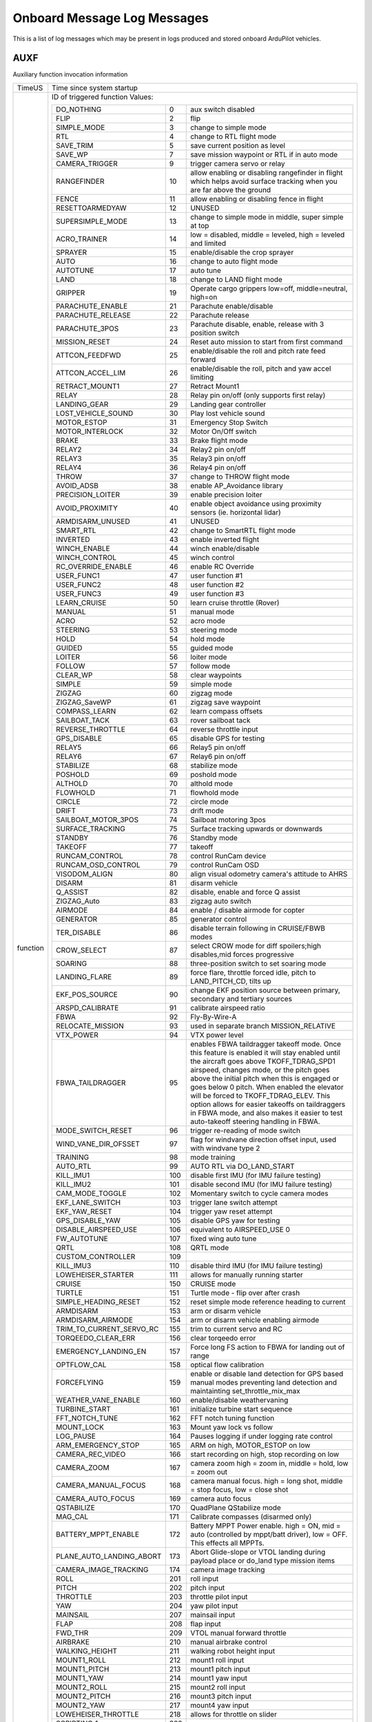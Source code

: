 .. Dynamically generated list of Logger Messages
.. This page was generated using Tools/autotest/logger_metdata/parse.py

.. DO NOT EDIT

.. _logmessages:

Onboard Message Log Messages
============================

This is a list of log messages which may be present in logs produced and stored onboard ArduPilot vehicles.

.. _AUXF:

AUXF
~~~~

Auxiliary function invocation information

+----------+--------------------------------------------------------------------------------------------------------------------------------------------------------------------------------------------------------------------------------------------------------------------------------------------------------------------------------------------------------------------------------------------------------------------------------------------------------------------------------------------------------+
| TimeUS   | Time since system startup                                                                                                                                                                                                                                                                                                                                                                                                                                                                              |
+----------+--------------------------------------------------------------------------------------------------------------------------------------------------------------------------------------------------------------------------------------------------------------------------------------------------------------------------------------------------------------------------------------------------------------------------------------------------------------------------------------------------------+
| function | ID of triggered function                                                                                                                                                                                                                                                                                                                                                                                                                                                                               |
|          | Values:                                                                                                                                                                                                                                                                                                                                                                                                                                                                                                |
|          |                                                                                                                                                                                                                                                                                                                                                                                                                                                                                                        |
|          | +--------------------------+-----+-------------------------------------------------------------------------------------------------------------------------------------------------------------------------------------------------------------------------------------------------------------------------------------------------------------------------------------------------------------------------------------------------------------------------------------------------------------------+ |
|          | | DO_NOTHING               | 0   | aux switch disabled                                                                                                                                                                                                                                                                                                                                                                                                                                               | |
|          | +--------------------------+-----+-------------------------------------------------------------------------------------------------------------------------------------------------------------------------------------------------------------------------------------------------------------------------------------------------------------------------------------------------------------------------------------------------------------------------------------------------------------------+ |
|          | | FLIP                     | 2   | flip                                                                                                                                                                                                                                                                                                                                                                                                                                                              | |
|          | +--------------------------+-----+-------------------------------------------------------------------------------------------------------------------------------------------------------------------------------------------------------------------------------------------------------------------------------------------------------------------------------------------------------------------------------------------------------------------------------------------------------------------+ |
|          | | SIMPLE_MODE              | 3   | change to simple mode                                                                                                                                                                                                                                                                                                                                                                                                                                             | |
|          | +--------------------------+-----+-------------------------------------------------------------------------------------------------------------------------------------------------------------------------------------------------------------------------------------------------------------------------------------------------------------------------------------------------------------------------------------------------------------------------------------------------------------------+ |
|          | | RTL                      | 4   | change to RTL flight mode                                                                                                                                                                                                                                                                                                                                                                                                                                         | |
|          | +--------------------------+-----+-------------------------------------------------------------------------------------------------------------------------------------------------------------------------------------------------------------------------------------------------------------------------------------------------------------------------------------------------------------------------------------------------------------------------------------------------------------------+ |
|          | | SAVE_TRIM                | 5   | save current position as level                                                                                                                                                                                                                                                                                                                                                                                                                                    | |
|          | +--------------------------+-----+-------------------------------------------------------------------------------------------------------------------------------------------------------------------------------------------------------------------------------------------------------------------------------------------------------------------------------------------------------------------------------------------------------------------------------------------------------------------+ |
|          | | SAVE_WP                  | 7   | save mission waypoint or RTL if in auto mode                                                                                                                                                                                                                                                                                                                                                                                                                      | |
|          | +--------------------------+-----+-------------------------------------------------------------------------------------------------------------------------------------------------------------------------------------------------------------------------------------------------------------------------------------------------------------------------------------------------------------------------------------------------------------------------------------------------------------------+ |
|          | | CAMERA_TRIGGER           | 9   | trigger camera servo or relay                                                                                                                                                                                                                                                                                                                                                                                                                                     | |
|          | +--------------------------+-----+-------------------------------------------------------------------------------------------------------------------------------------------------------------------------------------------------------------------------------------------------------------------------------------------------------------------------------------------------------------------------------------------------------------------------------------------------------------------+ |
|          | | RANGEFINDER              | 10  | allow enabling or disabling rangefinder in flight which helps avoid surface tracking when you are far above the ground                                                                                                                                                                                                                                                                                                                                            | |
|          | +--------------------------+-----+-------------------------------------------------------------------------------------------------------------------------------------------------------------------------------------------------------------------------------------------------------------------------------------------------------------------------------------------------------------------------------------------------------------------------------------------------------------------+ |
|          | | FENCE                    | 11  | allow enabling or disabling fence in flight                                                                                                                                                                                                                                                                                                                                                                                                                       | |
|          | +--------------------------+-----+-------------------------------------------------------------------------------------------------------------------------------------------------------------------------------------------------------------------------------------------------------------------------------------------------------------------------------------------------------------------------------------------------------------------------------------------------------------------+ |
|          | | RESETTOARMEDYAW          | 12  | UNUSED                                                                                                                                                                                                                                                                                                                                                                                                                                                            | |
|          | +--------------------------+-----+-------------------------------------------------------------------------------------------------------------------------------------------------------------------------------------------------------------------------------------------------------------------------------------------------------------------------------------------------------------------------------------------------------------------------------------------------------------------+ |
|          | | SUPERSIMPLE_MODE         | 13  | change to simple mode in middle, super simple at top                                                                                                                                                                                                                                                                                                                                                                                                              | |
|          | +--------------------------+-----+-------------------------------------------------------------------------------------------------------------------------------------------------------------------------------------------------------------------------------------------------------------------------------------------------------------------------------------------------------------------------------------------------------------------------------------------------------------------+ |
|          | | ACRO_TRAINER             | 14  | low = disabled, middle = leveled, high = leveled and limited                                                                                                                                                                                                                                                                                                                                                                                                      | |
|          | +--------------------------+-----+-------------------------------------------------------------------------------------------------------------------------------------------------------------------------------------------------------------------------------------------------------------------------------------------------------------------------------------------------------------------------------------------------------------------------------------------------------------------+ |
|          | | SPRAYER                  | 15  | enable/disable the crop sprayer                                                                                                                                                                                                                                                                                                                                                                                                                                   | |
|          | +--------------------------+-----+-------------------------------------------------------------------------------------------------------------------------------------------------------------------------------------------------------------------------------------------------------------------------------------------------------------------------------------------------------------------------------------------------------------------------------------------------------------------+ |
|          | | AUTO                     | 16  | change to auto flight mode                                                                                                                                                                                                                                                                                                                                                                                                                                        | |
|          | +--------------------------+-----+-------------------------------------------------------------------------------------------------------------------------------------------------------------------------------------------------------------------------------------------------------------------------------------------------------------------------------------------------------------------------------------------------------------------------------------------------------------------+ |
|          | | AUTOTUNE                 | 17  | auto tune                                                                                                                                                                                                                                                                                                                                                                                                                                                         | |
|          | +--------------------------+-----+-------------------------------------------------------------------------------------------------------------------------------------------------------------------------------------------------------------------------------------------------------------------------------------------------------------------------------------------------------------------------------------------------------------------------------------------------------------------+ |
|          | | LAND                     | 18  | change to LAND flight mode                                                                                                                                                                                                                                                                                                                                                                                                                                        | |
|          | +--------------------------+-----+-------------------------------------------------------------------------------------------------------------------------------------------------------------------------------------------------------------------------------------------------------------------------------------------------------------------------------------------------------------------------------------------------------------------------------------------------------------------+ |
|          | | GRIPPER                  | 19  | Operate cargo grippers low=off, middle=neutral, high=on                                                                                                                                                                                                                                                                                                                                                                                                           | |
|          | +--------------------------+-----+-------------------------------------------------------------------------------------------------------------------------------------------------------------------------------------------------------------------------------------------------------------------------------------------------------------------------------------------------------------------------------------------------------------------------------------------------------------------+ |
|          | | PARACHUTE_ENABLE         | 21  | Parachute enable/disable                                                                                                                                                                                                                                                                                                                                                                                                                                          | |
|          | +--------------------------+-----+-------------------------------------------------------------------------------------------------------------------------------------------------------------------------------------------------------------------------------------------------------------------------------------------------------------------------------------------------------------------------------------------------------------------------------------------------------------------+ |
|          | | PARACHUTE_RELEASE        | 22  | Parachute release                                                                                                                                                                                                                                                                                                                                                                                                                                                 | |
|          | +--------------------------+-----+-------------------------------------------------------------------------------------------------------------------------------------------------------------------------------------------------------------------------------------------------------------------------------------------------------------------------------------------------------------------------------------------------------------------------------------------------------------------+ |
|          | | PARACHUTE_3POS           | 23  | Parachute disable, enable, release with 3 position switch                                                                                                                                                                                                                                                                                                                                                                                                         | |
|          | +--------------------------+-----+-------------------------------------------------------------------------------------------------------------------------------------------------------------------------------------------------------------------------------------------------------------------------------------------------------------------------------------------------------------------------------------------------------------------------------------------------------------------+ |
|          | | MISSION_RESET            | 24  | Reset auto mission to start from first command                                                                                                                                                                                                                                                                                                                                                                                                                    | |
|          | +--------------------------+-----+-------------------------------------------------------------------------------------------------------------------------------------------------------------------------------------------------------------------------------------------------------------------------------------------------------------------------------------------------------------------------------------------------------------------------------------------------------------------+ |
|          | | ATTCON_FEEDFWD           | 25  | enable/disable the roll and pitch rate feed forward                                                                                                                                                                                                                                                                                                                                                                                                               | |
|          | +--------------------------+-----+-------------------------------------------------------------------------------------------------------------------------------------------------------------------------------------------------------------------------------------------------------------------------------------------------------------------------------------------------------------------------------------------------------------------------------------------------------------------+ |
|          | | ATTCON_ACCEL_LIM         | 26  | enable/disable the roll, pitch and yaw accel limiting                                                                                                                                                                                                                                                                                                                                                                                                             | |
|          | +--------------------------+-----+-------------------------------------------------------------------------------------------------------------------------------------------------------------------------------------------------------------------------------------------------------------------------------------------------------------------------------------------------------------------------------------------------------------------------------------------------------------------+ |
|          | | RETRACT_MOUNT1           | 27  | Retract Mount1                                                                                                                                                                                                                                                                                                                                                                                                                                                    | |
|          | +--------------------------+-----+-------------------------------------------------------------------------------------------------------------------------------------------------------------------------------------------------------------------------------------------------------------------------------------------------------------------------------------------------------------------------------------------------------------------------------------------------------------------+ |
|          | | RELAY                    | 28  | Relay pin on/off (only supports first relay)                                                                                                                                                                                                                                                                                                                                                                                                                      | |
|          | +--------------------------+-----+-------------------------------------------------------------------------------------------------------------------------------------------------------------------------------------------------------------------------------------------------------------------------------------------------------------------------------------------------------------------------------------------------------------------------------------------------------------------+ |
|          | | LANDING_GEAR             | 29  | Landing gear controller                                                                                                                                                                                                                                                                                                                                                                                                                                           | |
|          | +--------------------------+-----+-------------------------------------------------------------------------------------------------------------------------------------------------------------------------------------------------------------------------------------------------------------------------------------------------------------------------------------------------------------------------------------------------------------------------------------------------------------------+ |
|          | | LOST_VEHICLE_SOUND       | 30  | Play lost vehicle sound                                                                                                                                                                                                                                                                                                                                                                                                                                           | |
|          | +--------------------------+-----+-------------------------------------------------------------------------------------------------------------------------------------------------------------------------------------------------------------------------------------------------------------------------------------------------------------------------------------------------------------------------------------------------------------------------------------------------------------------+ |
|          | | MOTOR_ESTOP              | 31  | Emergency Stop Switch                                                                                                                                                                                                                                                                                                                                                                                                                                             | |
|          | +--------------------------+-----+-------------------------------------------------------------------------------------------------------------------------------------------------------------------------------------------------------------------------------------------------------------------------------------------------------------------------------------------------------------------------------------------------------------------------------------------------------------------+ |
|          | | MOTOR_INTERLOCK          | 32  | Motor On/Off switch                                                                                                                                                                                                                                                                                                                                                                                                                                               | |
|          | +--------------------------+-----+-------------------------------------------------------------------------------------------------------------------------------------------------------------------------------------------------------------------------------------------------------------------------------------------------------------------------------------------------------------------------------------------------------------------------------------------------------------------+ |
|          | | BRAKE                    | 33  | Brake flight mode                                                                                                                                                                                                                                                                                                                                                                                                                                                 | |
|          | +--------------------------+-----+-------------------------------------------------------------------------------------------------------------------------------------------------------------------------------------------------------------------------------------------------------------------------------------------------------------------------------------------------------------------------------------------------------------------------------------------------------------------+ |
|          | | RELAY2                   | 34  | Relay2 pin on/off                                                                                                                                                                                                                                                                                                                                                                                                                                                 | |
|          | +--------------------------+-----+-------------------------------------------------------------------------------------------------------------------------------------------------------------------------------------------------------------------------------------------------------------------------------------------------------------------------------------------------------------------------------------------------------------------------------------------------------------------+ |
|          | | RELAY3                   | 35  | Relay3 pin on/off                                                                                                                                                                                                                                                                                                                                                                                                                                                 | |
|          | +--------------------------+-----+-------------------------------------------------------------------------------------------------------------------------------------------------------------------------------------------------------------------------------------------------------------------------------------------------------------------------------------------------------------------------------------------------------------------------------------------------------------------+ |
|          | | RELAY4                   | 36  | Relay4 pin on/off                                                                                                                                                                                                                                                                                                                                                                                                                                                 | |
|          | +--------------------------+-----+-------------------------------------------------------------------------------------------------------------------------------------------------------------------------------------------------------------------------------------------------------------------------------------------------------------------------------------------------------------------------------------------------------------------------------------------------------------------+ |
|          | | THROW                    | 37  | change to THROW flight mode                                                                                                                                                                                                                                                                                                                                                                                                                                       | |
|          | +--------------------------+-----+-------------------------------------------------------------------------------------------------------------------------------------------------------------------------------------------------------------------------------------------------------------------------------------------------------------------------------------------------------------------------------------------------------------------------------------------------------------------+ |
|          | | AVOID_ADSB               | 38  | enable AP_Avoidance library                                                                                                                                                                                                                                                                                                                                                                                                                                       | |
|          | +--------------------------+-----+-------------------------------------------------------------------------------------------------------------------------------------------------------------------------------------------------------------------------------------------------------------------------------------------------------------------------------------------------------------------------------------------------------------------------------------------------------------------+ |
|          | | PRECISION_LOITER         | 39  | enable precision loiter                                                                                                                                                                                                                                                                                                                                                                                                                                           | |
|          | +--------------------------+-----+-------------------------------------------------------------------------------------------------------------------------------------------------------------------------------------------------------------------------------------------------------------------------------------------------------------------------------------------------------------------------------------------------------------------------------------------------------------------+ |
|          | | AVOID_PROXIMITY          | 40  | enable object avoidance using proximity sensors (ie. horizontal lidar)                                                                                                                                                                                                                                                                                                                                                                                            | |
|          | +--------------------------+-----+-------------------------------------------------------------------------------------------------------------------------------------------------------------------------------------------------------------------------------------------------------------------------------------------------------------------------------------------------------------------------------------------------------------------------------------------------------------------+ |
|          | | ARMDISARM_UNUSED         | 41  | UNUSED                                                                                                                                                                                                                                                                                                                                                                                                                                                            | |
|          | +--------------------------+-----+-------------------------------------------------------------------------------------------------------------------------------------------------------------------------------------------------------------------------------------------------------------------------------------------------------------------------------------------------------------------------------------------------------------------------------------------------------------------+ |
|          | | SMART_RTL                | 42  | change to SmartRTL flight mode                                                                                                                                                                                                                                                                                                                                                                                                                                    | |
|          | +--------------------------+-----+-------------------------------------------------------------------------------------------------------------------------------------------------------------------------------------------------------------------------------------------------------------------------------------------------------------------------------------------------------------------------------------------------------------------------------------------------------------------+ |
|          | | INVERTED                 | 43  | enable inverted flight                                                                                                                                                                                                                                                                                                                                                                                                                                            | |
|          | +--------------------------+-----+-------------------------------------------------------------------------------------------------------------------------------------------------------------------------------------------------------------------------------------------------------------------------------------------------------------------------------------------------------------------------------------------------------------------------------------------------------------------+ |
|          | | WINCH_ENABLE             | 44  | winch enable/disable                                                                                                                                                                                                                                                                                                                                                                                                                                              | |
|          | +--------------------------+-----+-------------------------------------------------------------------------------------------------------------------------------------------------------------------------------------------------------------------------------------------------------------------------------------------------------------------------------------------------------------------------------------------------------------------------------------------------------------------+ |
|          | | WINCH_CONTROL            | 45  | winch control                                                                                                                                                                                                                                                                                                                                                                                                                                                     | |
|          | +--------------------------+-----+-------------------------------------------------------------------------------------------------------------------------------------------------------------------------------------------------------------------------------------------------------------------------------------------------------------------------------------------------------------------------------------------------------------------------------------------------------------------+ |
|          | | RC_OVERRIDE_ENABLE       | 46  | enable RC Override                                                                                                                                                                                                                                                                                                                                                                                                                                                | |
|          | +--------------------------+-----+-------------------------------------------------------------------------------------------------------------------------------------------------------------------------------------------------------------------------------------------------------------------------------------------------------------------------------------------------------------------------------------------------------------------------------------------------------------------+ |
|          | | USER_FUNC1               | 47  | user function #1                                                                                                                                                                                                                                                                                                                                                                                                                                                  | |
|          | +--------------------------+-----+-------------------------------------------------------------------------------------------------------------------------------------------------------------------------------------------------------------------------------------------------------------------------------------------------------------------------------------------------------------------------------------------------------------------------------------------------------------------+ |
|          | | USER_FUNC2               | 48  | user function #2                                                                                                                                                                                                                                                                                                                                                                                                                                                  | |
|          | +--------------------------+-----+-------------------------------------------------------------------------------------------------------------------------------------------------------------------------------------------------------------------------------------------------------------------------------------------------------------------------------------------------------------------------------------------------------------------------------------------------------------------+ |
|          | | USER_FUNC3               | 49  | user function #3                                                                                                                                                                                                                                                                                                                                                                                                                                                  | |
|          | +--------------------------+-----+-------------------------------------------------------------------------------------------------------------------------------------------------------------------------------------------------------------------------------------------------------------------------------------------------------------------------------------------------------------------------------------------------------------------------------------------------------------------+ |
|          | | LEARN_CRUISE             | 50  | learn cruise throttle (Rover)                                                                                                                                                                                                                                                                                                                                                                                                                                     | |
|          | +--------------------------+-----+-------------------------------------------------------------------------------------------------------------------------------------------------------------------------------------------------------------------------------------------------------------------------------------------------------------------------------------------------------------------------------------------------------------------------------------------------------------------+ |
|          | | MANUAL                   | 51  | manual mode                                                                                                                                                                                                                                                                                                                                                                                                                                                       | |
|          | +--------------------------+-----+-------------------------------------------------------------------------------------------------------------------------------------------------------------------------------------------------------------------------------------------------------------------------------------------------------------------------------------------------------------------------------------------------------------------------------------------------------------------+ |
|          | | ACRO                     | 52  | acro mode                                                                                                                                                                                                                                                                                                                                                                                                                                                         | |
|          | +--------------------------+-----+-------------------------------------------------------------------------------------------------------------------------------------------------------------------------------------------------------------------------------------------------------------------------------------------------------------------------------------------------------------------------------------------------------------------------------------------------------------------+ |
|          | | STEERING                 | 53  | steering mode                                                                                                                                                                                                                                                                                                                                                                                                                                                     | |
|          | +--------------------------+-----+-------------------------------------------------------------------------------------------------------------------------------------------------------------------------------------------------------------------------------------------------------------------------------------------------------------------------------------------------------------------------------------------------------------------------------------------------------------------+ |
|          | | HOLD                     | 54  | hold mode                                                                                                                                                                                                                                                                                                                                                                                                                                                         | |
|          | +--------------------------+-----+-------------------------------------------------------------------------------------------------------------------------------------------------------------------------------------------------------------------------------------------------------------------------------------------------------------------------------------------------------------------------------------------------------------------------------------------------------------------+ |
|          | | GUIDED                   | 55  | guided mode                                                                                                                                                                                                                                                                                                                                                                                                                                                       | |
|          | +--------------------------+-----+-------------------------------------------------------------------------------------------------------------------------------------------------------------------------------------------------------------------------------------------------------------------------------------------------------------------------------------------------------------------------------------------------------------------------------------------------------------------+ |
|          | | LOITER                   | 56  | loiter mode                                                                                                                                                                                                                                                                                                                                                                                                                                                       | |
|          | +--------------------------+-----+-------------------------------------------------------------------------------------------------------------------------------------------------------------------------------------------------------------------------------------------------------------------------------------------------------------------------------------------------------------------------------------------------------------------------------------------------------------------+ |
|          | | FOLLOW                   | 57  | follow mode                                                                                                                                                                                                                                                                                                                                                                                                                                                       | |
|          | +--------------------------+-----+-------------------------------------------------------------------------------------------------------------------------------------------------------------------------------------------------------------------------------------------------------------------------------------------------------------------------------------------------------------------------------------------------------------------------------------------------------------------+ |
|          | | CLEAR_WP                 | 58  | clear waypoints                                                                                                                                                                                                                                                                                                                                                                                                                                                   | |
|          | +--------------------------+-----+-------------------------------------------------------------------------------------------------------------------------------------------------------------------------------------------------------------------------------------------------------------------------------------------------------------------------------------------------------------------------------------------------------------------------------------------------------------------+ |
|          | | SIMPLE                   | 59  | simple mode                                                                                                                                                                                                                                                                                                                                                                                                                                                       | |
|          | +--------------------------+-----+-------------------------------------------------------------------------------------------------------------------------------------------------------------------------------------------------------------------------------------------------------------------------------------------------------------------------------------------------------------------------------------------------------------------------------------------------------------------+ |
|          | | ZIGZAG                   | 60  | zigzag mode                                                                                                                                                                                                                                                                                                                                                                                                                                                       | |
|          | +--------------------------+-----+-------------------------------------------------------------------------------------------------------------------------------------------------------------------------------------------------------------------------------------------------------------------------------------------------------------------------------------------------------------------------------------------------------------------------------------------------------------------+ |
|          | | ZIGZAG_SaveWP            | 61  | zigzag save waypoint                                                                                                                                                                                                                                                                                                                                                                                                                                              | |
|          | +--------------------------+-----+-------------------------------------------------------------------------------------------------------------------------------------------------------------------------------------------------------------------------------------------------------------------------------------------------------------------------------------------------------------------------------------------------------------------------------------------------------------------+ |
|          | | COMPASS_LEARN            | 62  | learn compass offsets                                                                                                                                                                                                                                                                                                                                                                                                                                             | |
|          | +--------------------------+-----+-------------------------------------------------------------------------------------------------------------------------------------------------------------------------------------------------------------------------------------------------------------------------------------------------------------------------------------------------------------------------------------------------------------------------------------------------------------------+ |
|          | | SAILBOAT_TACK            | 63  | rover sailboat tack                                                                                                                                                                                                                                                                                                                                                                                                                                               | |
|          | +--------------------------+-----+-------------------------------------------------------------------------------------------------------------------------------------------------------------------------------------------------------------------------------------------------------------------------------------------------------------------------------------------------------------------------------------------------------------------------------------------------------------------+ |
|          | | REVERSE_THROTTLE         | 64  | reverse throttle input                                                                                                                                                                                                                                                                                                                                                                                                                                            | |
|          | +--------------------------+-----+-------------------------------------------------------------------------------------------------------------------------------------------------------------------------------------------------------------------------------------------------------------------------------------------------------------------------------------------------------------------------------------------------------------------------------------------------------------------+ |
|          | | GPS_DISABLE              | 65  | disable GPS for testing                                                                                                                                                                                                                                                                                                                                                                                                                                           | |
|          | +--------------------------+-----+-------------------------------------------------------------------------------------------------------------------------------------------------------------------------------------------------------------------------------------------------------------------------------------------------------------------------------------------------------------------------------------------------------------------------------------------------------------------+ |
|          | | RELAY5                   | 66  | Relay5 pin on/off                                                                                                                                                                                                                                                                                                                                                                                                                                                 | |
|          | +--------------------------+-----+-------------------------------------------------------------------------------------------------------------------------------------------------------------------------------------------------------------------------------------------------------------------------------------------------------------------------------------------------------------------------------------------------------------------------------------------------------------------+ |
|          | | RELAY6                   | 67  | Relay6 pin on/off                                                                                                                                                                                                                                                                                                                                                                                                                                                 | |
|          | +--------------------------+-----+-------------------------------------------------------------------------------------------------------------------------------------------------------------------------------------------------------------------------------------------------------------------------------------------------------------------------------------------------------------------------------------------------------------------------------------------------------------------+ |
|          | | STABILIZE                | 68  | stabilize mode                                                                                                                                                                                                                                                                                                                                                                                                                                                    | |
|          | +--------------------------+-----+-------------------------------------------------------------------------------------------------------------------------------------------------------------------------------------------------------------------------------------------------------------------------------------------------------------------------------------------------------------------------------------------------------------------------------------------------------------------+ |
|          | | POSHOLD                  | 69  | poshold mode                                                                                                                                                                                                                                                                                                                                                                                                                                                      | |
|          | +--------------------------+-----+-------------------------------------------------------------------------------------------------------------------------------------------------------------------------------------------------------------------------------------------------------------------------------------------------------------------------------------------------------------------------------------------------------------------------------------------------------------------+ |
|          | | ALTHOLD                  | 70  | althold mode                                                                                                                                                                                                                                                                                                                                                                                                                                                      | |
|          | +--------------------------+-----+-------------------------------------------------------------------------------------------------------------------------------------------------------------------------------------------------------------------------------------------------------------------------------------------------------------------------------------------------------------------------------------------------------------------------------------------------------------------+ |
|          | | FLOWHOLD                 | 71  | flowhold mode                                                                                                                                                                                                                                                                                                                                                                                                                                                     | |
|          | +--------------------------+-----+-------------------------------------------------------------------------------------------------------------------------------------------------------------------------------------------------------------------------------------------------------------------------------------------------------------------------------------------------------------------------------------------------------------------------------------------------------------------+ |
|          | | CIRCLE                   | 72  | circle mode                                                                                                                                                                                                                                                                                                                                                                                                                                                       | |
|          | +--------------------------+-----+-------------------------------------------------------------------------------------------------------------------------------------------------------------------------------------------------------------------------------------------------------------------------------------------------------------------------------------------------------------------------------------------------------------------------------------------------------------------+ |
|          | | DRIFT                    | 73  | drift mode                                                                                                                                                                                                                                                                                                                                                                                                                                                        | |
|          | +--------------------------+-----+-------------------------------------------------------------------------------------------------------------------------------------------------------------------------------------------------------------------------------------------------------------------------------------------------------------------------------------------------------------------------------------------------------------------------------------------------------------------+ |
|          | | SAILBOAT_MOTOR_3POS      | 74  | Sailboat motoring 3pos                                                                                                                                                                                                                                                                                                                                                                                                                                            | |
|          | +--------------------------+-----+-------------------------------------------------------------------------------------------------------------------------------------------------------------------------------------------------------------------------------------------------------------------------------------------------------------------------------------------------------------------------------------------------------------------------------------------------------------------+ |
|          | | SURFACE_TRACKING         | 75  | Surface tracking upwards or downwards                                                                                                                                                                                                                                                                                                                                                                                                                             | |
|          | +--------------------------+-----+-------------------------------------------------------------------------------------------------------------------------------------------------------------------------------------------------------------------------------------------------------------------------------------------------------------------------------------------------------------------------------------------------------------------------------------------------------------------+ |
|          | | STANDBY                  | 76  | Standby mode                                                                                                                                                                                                                                                                                                                                                                                                                                                      | |
|          | +--------------------------+-----+-------------------------------------------------------------------------------------------------------------------------------------------------------------------------------------------------------------------------------------------------------------------------------------------------------------------------------------------------------------------------------------------------------------------------------------------------------------------+ |
|          | | TAKEOFF                  | 77  | takeoff                                                                                                                                                                                                                                                                                                                                                                                                                                                           | |
|          | +--------------------------+-----+-------------------------------------------------------------------------------------------------------------------------------------------------------------------------------------------------------------------------------------------------------------------------------------------------------------------------------------------------------------------------------------------------------------------------------------------------------------------+ |
|          | | RUNCAM_CONTROL           | 78  | control RunCam device                                                                                                                                                                                                                                                                                                                                                                                                                                             | |
|          | +--------------------------+-----+-------------------------------------------------------------------------------------------------------------------------------------------------------------------------------------------------------------------------------------------------------------------------------------------------------------------------------------------------------------------------------------------------------------------------------------------------------------------+ |
|          | | RUNCAM_OSD_CONTROL       | 79  | control RunCam OSD                                                                                                                                                                                                                                                                                                                                                                                                                                                | |
|          | +--------------------------+-----+-------------------------------------------------------------------------------------------------------------------------------------------------------------------------------------------------------------------------------------------------------------------------------------------------------------------------------------------------------------------------------------------------------------------------------------------------------------------+ |
|          | | VISODOM_ALIGN            | 80  | align visual odometry camera's attitude to AHRS                                                                                                                                                                                                                                                                                                                                                                                                                   | |
|          | +--------------------------+-----+-------------------------------------------------------------------------------------------------------------------------------------------------------------------------------------------------------------------------------------------------------------------------------------------------------------------------------------------------------------------------------------------------------------------------------------------------------------------+ |
|          | | DISARM                   | 81  | disarm vehicle                                                                                                                                                                                                                                                                                                                                                                                                                                                    | |
|          | +--------------------------+-----+-------------------------------------------------------------------------------------------------------------------------------------------------------------------------------------------------------------------------------------------------------------------------------------------------------------------------------------------------------------------------------------------------------------------------------------------------------------------+ |
|          | | Q_ASSIST                 | 82  | disable, enable and force Q assist                                                                                                                                                                                                                                                                                                                                                                                                                                | |
|          | +--------------------------+-----+-------------------------------------------------------------------------------------------------------------------------------------------------------------------------------------------------------------------------------------------------------------------------------------------------------------------------------------------------------------------------------------------------------------------------------------------------------------------+ |
|          | | ZIGZAG_Auto              | 83  | zigzag auto switch                                                                                                                                                                                                                                                                                                                                                                                                                                                | |
|          | +--------------------------+-----+-------------------------------------------------------------------------------------------------------------------------------------------------------------------------------------------------------------------------------------------------------------------------------------------------------------------------------------------------------------------------------------------------------------------------------------------------------------------+ |
|          | | AIRMODE                  | 84  | enable / disable airmode for copter                                                                                                                                                                                                                                                                                                                                                                                                                               | |
|          | +--------------------------+-----+-------------------------------------------------------------------------------------------------------------------------------------------------------------------------------------------------------------------------------------------------------------------------------------------------------------------------------------------------------------------------------------------------------------------------------------------------------------------+ |
|          | | GENERATOR                | 85  | generator control                                                                                                                                                                                                                                                                                                                                                                                                                                                 | |
|          | +--------------------------+-----+-------------------------------------------------------------------------------------------------------------------------------------------------------------------------------------------------------------------------------------------------------------------------------------------------------------------------------------------------------------------------------------------------------------------------------------------------------------------+ |
|          | | TER_DISABLE              | 86  | disable terrain following in CRUISE/FBWB modes                                                                                                                                                                                                                                                                                                                                                                                                                    | |
|          | +--------------------------+-----+-------------------------------------------------------------------------------------------------------------------------------------------------------------------------------------------------------------------------------------------------------------------------------------------------------------------------------------------------------------------------------------------------------------------------------------------------------------------+ |
|          | | CROW_SELECT              | 87  | select CROW mode for diff spoilers;high disables,mid forces progressive                                                                                                                                                                                                                                                                                                                                                                                           | |
|          | +--------------------------+-----+-------------------------------------------------------------------------------------------------------------------------------------------------------------------------------------------------------------------------------------------------------------------------------------------------------------------------------------------------------------------------------------------------------------------------------------------------------------------+ |
|          | | SOARING                  | 88  | three-position switch to set soaring mode                                                                                                                                                                                                                                                                                                                                                                                                                         | |
|          | +--------------------------+-----+-------------------------------------------------------------------------------------------------------------------------------------------------------------------------------------------------------------------------------------------------------------------------------------------------------------------------------------------------------------------------------------------------------------------------------------------------------------------+ |
|          | | LANDING_FLARE            | 89  | force flare, throttle forced idle, pitch to LAND_PITCH_CD, tilts up                                                                                                                                                                                                                                                                                                                                                                                               | |
|          | +--------------------------+-----+-------------------------------------------------------------------------------------------------------------------------------------------------------------------------------------------------------------------------------------------------------------------------------------------------------------------------------------------------------------------------------------------------------------------------------------------------------------------+ |
|          | | EKF_POS_SOURCE           | 90  | change EKF position source between primary, secondary and tertiary sources                                                                                                                                                                                                                                                                                                                                                                                        | |
|          | +--------------------------+-----+-------------------------------------------------------------------------------------------------------------------------------------------------------------------------------------------------------------------------------------------------------------------------------------------------------------------------------------------------------------------------------------------------------------------------------------------------------------------+ |
|          | | ARSPD_CALIBRATE          | 91  | calibrate airspeed ratio                                                                                                                                                                                                                                                                                                                                                                                                                                          | |
|          | +--------------------------+-----+-------------------------------------------------------------------------------------------------------------------------------------------------------------------------------------------------------------------------------------------------------------------------------------------------------------------------------------------------------------------------------------------------------------------------------------------------------------------+ |
|          | | FBWA                     | 92  | Fly-By-Wire-A                                                                                                                                                                                                                                                                                                                                                                                                                                                     | |
|          | +--------------------------+-----+-------------------------------------------------------------------------------------------------------------------------------------------------------------------------------------------------------------------------------------------------------------------------------------------------------------------------------------------------------------------------------------------------------------------------------------------------------------------+ |
|          | | RELOCATE_MISSION         | 93  | used in separate branch MISSION_RELATIVE                                                                                                                                                                                                                                                                                                                                                                                                                          | |
|          | +--------------------------+-----+-------------------------------------------------------------------------------------------------------------------------------------------------------------------------------------------------------------------------------------------------------------------------------------------------------------------------------------------------------------------------------------------------------------------------------------------------------------------+ |
|          | | VTX_POWER                | 94  | VTX power level                                                                                                                                                                                                                                                                                                                                                                                                                                                   | |
|          | +--------------------------+-----+-------------------------------------------------------------------------------------------------------------------------------------------------------------------------------------------------------------------------------------------------------------------------------------------------------------------------------------------------------------------------------------------------------------------------------------------------------------------+ |
|          | | FBWA_TAILDRAGGER         | 95  | enables FBWA taildragger takeoff mode. Once this feature is enabled it will stay enabled until the aircraft goes above TKOFF_TDRAG_SPD1 airspeed, changes mode, or the pitch goes above the initial pitch when this is engaged or goes below 0 pitch. When enabled the elevator will be forced to TKOFF_TDRAG_ELEV. This option allows for easier takeoffs on taildraggers in FBWA mode, and also makes it easier to test auto-takeoff steering handling in FBWA. | |
|          | +--------------------------+-----+-------------------------------------------------------------------------------------------------------------------------------------------------------------------------------------------------------------------------------------------------------------------------------------------------------------------------------------------------------------------------------------------------------------------------------------------------------------------+ |
|          | | MODE_SWITCH_RESET        | 96  | trigger re-reading of mode switch                                                                                                                                                                                                                                                                                                                                                                                                                                 | |
|          | +--------------------------+-----+-------------------------------------------------------------------------------------------------------------------------------------------------------------------------------------------------------------------------------------------------------------------------------------------------------------------------------------------------------------------------------------------------------------------------------------------------------------------+ |
|          | | WIND_VANE_DIR_OFSSET     | 97  | flag for windvane direction offset input, used with windvane type 2                                                                                                                                                                                                                                                                                                                                                                                               | |
|          | +--------------------------+-----+-------------------------------------------------------------------------------------------------------------------------------------------------------------------------------------------------------------------------------------------------------------------------------------------------------------------------------------------------------------------------------------------------------------------------------------------------------------------+ |
|          | | TRAINING                 | 98  | mode training                                                                                                                                                                                                                                                                                                                                                                                                                                                     | |
|          | +--------------------------+-----+-------------------------------------------------------------------------------------------------------------------------------------------------------------------------------------------------------------------------------------------------------------------------------------------------------------------------------------------------------------------------------------------------------------------------------------------------------------------+ |
|          | | AUTO_RTL                 | 99  | AUTO RTL via DO_LAND_START                                                                                                                                                                                                                                                                                                                                                                                                                                        | |
|          | +--------------------------+-----+-------------------------------------------------------------------------------------------------------------------------------------------------------------------------------------------------------------------------------------------------------------------------------------------------------------------------------------------------------------------------------------------------------------------------------------------------------------------+ |
|          | | KILL_IMU1                | 100 | disable first IMU (for IMU failure testing)                                                                                                                                                                                                                                                                                                                                                                                                                       | |
|          | +--------------------------+-----+-------------------------------------------------------------------------------------------------------------------------------------------------------------------------------------------------------------------------------------------------------------------------------------------------------------------------------------------------------------------------------------------------------------------------------------------------------------------+ |
|          | | KILL_IMU2                | 101 | disable second IMU (for IMU failure testing)                                                                                                                                                                                                                                                                                                                                                                                                                      | |
|          | +--------------------------+-----+-------------------------------------------------------------------------------------------------------------------------------------------------------------------------------------------------------------------------------------------------------------------------------------------------------------------------------------------------------------------------------------------------------------------------------------------------------------------+ |
|          | | CAM_MODE_TOGGLE          | 102 | Momentary switch to cycle camera modes                                                                                                                                                                                                                                                                                                                                                                                                                            | |
|          | +--------------------------+-----+-------------------------------------------------------------------------------------------------------------------------------------------------------------------------------------------------------------------------------------------------------------------------------------------------------------------------------------------------------------------------------------------------------------------------------------------------------------------+ |
|          | | EKF_LANE_SWITCH          | 103 | trigger lane switch attempt                                                                                                                                                                                                                                                                                                                                                                                                                                       | |
|          | +--------------------------+-----+-------------------------------------------------------------------------------------------------------------------------------------------------------------------------------------------------------------------------------------------------------------------------------------------------------------------------------------------------------------------------------------------------------------------------------------------------------------------+ |
|          | | EKF_YAW_RESET            | 104 | trigger yaw reset attempt                                                                                                                                                                                                                                                                                                                                                                                                                                         | |
|          | +--------------------------+-----+-------------------------------------------------------------------------------------------------------------------------------------------------------------------------------------------------------------------------------------------------------------------------------------------------------------------------------------------------------------------------------------------------------------------------------------------------------------------+ |
|          | | GPS_DISABLE_YAW          | 105 | disable GPS yaw for testing                                                                                                                                                                                                                                                                                                                                                                                                                                       | |
|          | +--------------------------+-----+-------------------------------------------------------------------------------------------------------------------------------------------------------------------------------------------------------------------------------------------------------------------------------------------------------------------------------------------------------------------------------------------------------------------------------------------------------------------+ |
|          | | DISABLE_AIRSPEED_USE     | 106 | equivalent to AIRSPEED_USE 0                                                                                                                                                                                                                                                                                                                                                                                                                                      | |
|          | +--------------------------+-----+-------------------------------------------------------------------------------------------------------------------------------------------------------------------------------------------------------------------------------------------------------------------------------------------------------------------------------------------------------------------------------------------------------------------------------------------------------------------+ |
|          | | FW_AUTOTUNE              | 107 | fixed wing auto tune                                                                                                                                                                                                                                                                                                                                                                                                                                              | |
|          | +--------------------------+-----+-------------------------------------------------------------------------------------------------------------------------------------------------------------------------------------------------------------------------------------------------------------------------------------------------------------------------------------------------------------------------------------------------------------------------------------------------------------------+ |
|          | | QRTL                     | 108 | QRTL mode                                                                                                                                                                                                                                                                                                                                                                                                                                                         | |
|          | +--------------------------+-----+-------------------------------------------------------------------------------------------------------------------------------------------------------------------------------------------------------------------------------------------------------------------------------------------------------------------------------------------------------------------------------------------------------------------------------------------------------------------+ |
|          | | CUSTOM_CONTROLLER        | 109 |                                                                                                                                                                                                                                                                                                                                                                                                                                                                   | |
|          | +--------------------------+-----+-------------------------------------------------------------------------------------------------------------------------------------------------------------------------------------------------------------------------------------------------------------------------------------------------------------------------------------------------------------------------------------------------------------------------------------------------------------------+ |
|          | | KILL_IMU3                | 110 | disable third IMU (for IMU failure testing)                                                                                                                                                                                                                                                                                                                                                                                                                       | |
|          | +--------------------------+-----+-------------------------------------------------------------------------------------------------------------------------------------------------------------------------------------------------------------------------------------------------------------------------------------------------------------------------------------------------------------------------------------------------------------------------------------------------------------------+ |
|          | | LOWEHEISER_STARTER       | 111 | allows for manually running starter                                                                                                                                                                                                                                                                                                                                                                                                                               | |
|          | +--------------------------+-----+-------------------------------------------------------------------------------------------------------------------------------------------------------------------------------------------------------------------------------------------------------------------------------------------------------------------------------------------------------------------------------------------------------------------------------------------------------------------+ |
|          | | CRUISE                   | 150 | CRUISE mode                                                                                                                                                                                                                                                                                                                                                                                                                                                       | |
|          | +--------------------------+-----+-------------------------------------------------------------------------------------------------------------------------------------------------------------------------------------------------------------------------------------------------------------------------------------------------------------------------------------------------------------------------------------------------------------------------------------------------------------------+ |
|          | | TURTLE                   | 151 | Turtle mode - flip over after crash                                                                                                                                                                                                                                                                                                                                                                                                                               | |
|          | +--------------------------+-----+-------------------------------------------------------------------------------------------------------------------------------------------------------------------------------------------------------------------------------------------------------------------------------------------------------------------------------------------------------------------------------------------------------------------------------------------------------------------+ |
|          | | SIMPLE_HEADING_RESET     | 152 | reset simple mode reference heading to current                                                                                                                                                                                                                                                                                                                                                                                                                    | |
|          | +--------------------------+-----+-------------------------------------------------------------------------------------------------------------------------------------------------------------------------------------------------------------------------------------------------------------------------------------------------------------------------------------------------------------------------------------------------------------------------------------------------------------------+ |
|          | | ARMDISARM                | 153 | arm or disarm vehicle                                                                                                                                                                                                                                                                                                                                                                                                                                             | |
|          | +--------------------------+-----+-------------------------------------------------------------------------------------------------------------------------------------------------------------------------------------------------------------------------------------------------------------------------------------------------------------------------------------------------------------------------------------------------------------------------------------------------------------------+ |
|          | | ARMDISARM_AIRMODE        | 154 | arm or disarm vehicle enabling airmode                                                                                                                                                                                                                                                                                                                                                                                                                            | |
|          | +--------------------------+-----+-------------------------------------------------------------------------------------------------------------------------------------------------------------------------------------------------------------------------------------------------------------------------------------------------------------------------------------------------------------------------------------------------------------------------------------------------------------------+ |
|          | | TRIM_TO_CURRENT_SERVO_RC | 155 | trim to current servo and RC                                                                                                                                                                                                                                                                                                                                                                                                                                      | |
|          | +--------------------------+-----+-------------------------------------------------------------------------------------------------------------------------------------------------------------------------------------------------------------------------------------------------------------------------------------------------------------------------------------------------------------------------------------------------------------------------------------------------------------------+ |
|          | | TORQEEDO_CLEAR_ERR       | 156 | clear torqeedo error                                                                                                                                                                                                                                                                                                                                                                                                                                              | |
|          | +--------------------------+-----+-------------------------------------------------------------------------------------------------------------------------------------------------------------------------------------------------------------------------------------------------------------------------------------------------------------------------------------------------------------------------------------------------------------------------------------------------------------------+ |
|          | | EMERGENCY_LANDING_EN     | 157 | Force long FS action to FBWA for landing out of range                                                                                                                                                                                                                                                                                                                                                                                                             | |
|          | +--------------------------+-----+-------------------------------------------------------------------------------------------------------------------------------------------------------------------------------------------------------------------------------------------------------------------------------------------------------------------------------------------------------------------------------------------------------------------------------------------------------------------+ |
|          | | OPTFLOW_CAL              | 158 | optical flow calibration                                                                                                                                                                                                                                                                                                                                                                                                                                          | |
|          | +--------------------------+-----+-------------------------------------------------------------------------------------------------------------------------------------------------------------------------------------------------------------------------------------------------------------------------------------------------------------------------------------------------------------------------------------------------------------------------------------------------------------------+ |
|          | | FORCEFLYING              | 159 | enable or disable land detection for GPS based manual modes preventing land detection and maintainting set_throttle_mix_max                                                                                                                                                                                                                                                                                                                                       | |
|          | +--------------------------+-----+-------------------------------------------------------------------------------------------------------------------------------------------------------------------------------------------------------------------------------------------------------------------------------------------------------------------------------------------------------------------------------------------------------------------------------------------------------------------+ |
|          | | WEATHER_VANE_ENABLE      | 160 | enable/disable weathervaning                                                                                                                                                                                                                                                                                                                                                                                                                                      | |
|          | +--------------------------+-----+-------------------------------------------------------------------------------------------------------------------------------------------------------------------------------------------------------------------------------------------------------------------------------------------------------------------------------------------------------------------------------------------------------------------------------------------------------------------+ |
|          | | TURBINE_START            | 161 | initialize turbine start sequence                                                                                                                                                                                                                                                                                                                                                                                                                                 | |
|          | +--------------------------+-----+-------------------------------------------------------------------------------------------------------------------------------------------------------------------------------------------------------------------------------------------------------------------------------------------------------------------------------------------------------------------------------------------------------------------------------------------------------------------+ |
|          | | FFT_NOTCH_TUNE           | 162 | FFT notch tuning function                                                                                                                                                                                                                                                                                                                                                                                                                                         | |
|          | +--------------------------+-----+-------------------------------------------------------------------------------------------------------------------------------------------------------------------------------------------------------------------------------------------------------------------------------------------------------------------------------------------------------------------------------------------------------------------------------------------------------------------+ |
|          | | MOUNT_LOCK               | 163 | Mount yaw lock vs follow                                                                                                                                                                                                                                                                                                                                                                                                                                          | |
|          | +--------------------------+-----+-------------------------------------------------------------------------------------------------------------------------------------------------------------------------------------------------------------------------------------------------------------------------------------------------------------------------------------------------------------------------------------------------------------------------------------------------------------------+ |
|          | | LOG_PAUSE                | 164 | Pauses logging if under logging rate control                                                                                                                                                                                                                                                                                                                                                                                                                      | |
|          | +--------------------------+-----+-------------------------------------------------------------------------------------------------------------------------------------------------------------------------------------------------------------------------------------------------------------------------------------------------------------------------------------------------------------------------------------------------------------------------------------------------------------------+ |
|          | | ARM_EMERGENCY_STOP       | 165 | ARM on high, MOTOR_ESTOP on low                                                                                                                                                                                                                                                                                                                                                                                                                                   | |
|          | +--------------------------+-----+-------------------------------------------------------------------------------------------------------------------------------------------------------------------------------------------------------------------------------------------------------------------------------------------------------------------------------------------------------------------------------------------------------------------------------------------------------------------+ |
|          | | CAMERA_REC_VIDEO         | 166 | start recording on high, stop recording on low                                                                                                                                                                                                                                                                                                                                                                                                                    | |
|          | +--------------------------+-----+-------------------------------------------------------------------------------------------------------------------------------------------------------------------------------------------------------------------------------------------------------------------------------------------------------------------------------------------------------------------------------------------------------------------------------------------------------------------+ |
|          | | CAMERA_ZOOM              | 167 | camera zoom high = zoom in, middle = hold, low = zoom out                                                                                                                                                                                                                                                                                                                                                                                                         | |
|          | +--------------------------+-----+-------------------------------------------------------------------------------------------------------------------------------------------------------------------------------------------------------------------------------------------------------------------------------------------------------------------------------------------------------------------------------------------------------------------------------------------------------------------+ |
|          | | CAMERA_MANUAL_FOCUS      | 168 | camera manual focus.  high = long shot, middle = stop focus, low = close shot                                                                                                                                                                                                                                                                                                                                                                                     | |
|          | +--------------------------+-----+-------------------------------------------------------------------------------------------------------------------------------------------------------------------------------------------------------------------------------------------------------------------------------------------------------------------------------------------------------------------------------------------------------------------------------------------------------------------+ |
|          | | CAMERA_AUTO_FOCUS        | 169 | camera auto focus                                                                                                                                                                                                                                                                                                                                                                                                                                                 | |
|          | +--------------------------+-----+-------------------------------------------------------------------------------------------------------------------------------------------------------------------------------------------------------------------------------------------------------------------------------------------------------------------------------------------------------------------------------------------------------------------------------------------------------------------+ |
|          | | QSTABILIZE               | 170 | QuadPlane QStabilize mode                                                                                                                                                                                                                                                                                                                                                                                                                                         | |
|          | +--------------------------+-----+-------------------------------------------------------------------------------------------------------------------------------------------------------------------------------------------------------------------------------------------------------------------------------------------------------------------------------------------------------------------------------------------------------------------------------------------------------------------+ |
|          | | MAG_CAL                  | 171 | Calibrate compasses (disarmed only)                                                                                                                                                                                                                                                                                                                                                                                                                               | |
|          | +--------------------------+-----+-------------------------------------------------------------------------------------------------------------------------------------------------------------------------------------------------------------------------------------------------------------------------------------------------------------------------------------------------------------------------------------------------------------------------------------------------------------------+ |
|          | | BATTERY_MPPT_ENABLE      | 172 | Battery MPPT Power enable. high = ON, mid = auto (controlled by mppt/batt driver), low = OFF. This effects all MPPTs.                                                                                                                                                                                                                                                                                                                                             | |
|          | +--------------------------+-----+-------------------------------------------------------------------------------------------------------------------------------------------------------------------------------------------------------------------------------------------------------------------------------------------------------------------------------------------------------------------------------------------------------------------------------------------------------------------+ |
|          | | PLANE_AUTO_LANDING_ABORT | 173 | Abort Glide-slope or VTOL landing during payload place or do_land type mission items                                                                                                                                                                                                                                                                                                                                                                              | |
|          | +--------------------------+-----+-------------------------------------------------------------------------------------------------------------------------------------------------------------------------------------------------------------------------------------------------------------------------------------------------------------------------------------------------------------------------------------------------------------------------------------------------------------------+ |
|          | | CAMERA_IMAGE_TRACKING    | 174 | camera image tracking                                                                                                                                                                                                                                                                                                                                                                                                                                             | |
|          | +--------------------------+-----+-------------------------------------------------------------------------------------------------------------------------------------------------------------------------------------------------------------------------------------------------------------------------------------------------------------------------------------------------------------------------------------------------------------------------------------------------------------------+ |
|          | | ROLL                     | 201 | roll input                                                                                                                                                                                                                                                                                                                                                                                                                                                        | |
|          | +--------------------------+-----+-------------------------------------------------------------------------------------------------------------------------------------------------------------------------------------------------------------------------------------------------------------------------------------------------------------------------------------------------------------------------------------------------------------------------------------------------------------------+ |
|          | | PITCH                    | 202 | pitch input                                                                                                                                                                                                                                                                                                                                                                                                                                                       | |
|          | +--------------------------+-----+-------------------------------------------------------------------------------------------------------------------------------------------------------------------------------------------------------------------------------------------------------------------------------------------------------------------------------------------------------------------------------------------------------------------------------------------------------------------+ |
|          | | THROTTLE                 | 203 | throttle pilot input                                                                                                                                                                                                                                                                                                                                                                                                                                              | |
|          | +--------------------------+-----+-------------------------------------------------------------------------------------------------------------------------------------------------------------------------------------------------------------------------------------------------------------------------------------------------------------------------------------------------------------------------------------------------------------------------------------------------------------------+ |
|          | | YAW                      | 204 | yaw pilot input                                                                                                                                                                                                                                                                                                                                                                                                                                                   | |
|          | +--------------------------+-----+-------------------------------------------------------------------------------------------------------------------------------------------------------------------------------------------------------------------------------------------------------------------------------------------------------------------------------------------------------------------------------------------------------------------------------------------------------------------+ |
|          | | MAINSAIL                 | 207 | mainsail input                                                                                                                                                                                                                                                                                                                                                                                                                                                    | |
|          | +--------------------------+-----+-------------------------------------------------------------------------------------------------------------------------------------------------------------------------------------------------------------------------------------------------------------------------------------------------------------------------------------------------------------------------------------------------------------------------------------------------------------------+ |
|          | | FLAP                     | 208 | flap input                                                                                                                                                                                                                                                                                                                                                                                                                                                        | |
|          | +--------------------------+-----+-------------------------------------------------------------------------------------------------------------------------------------------------------------------------------------------------------------------------------------------------------------------------------------------------------------------------------------------------------------------------------------------------------------------------------------------------------------------+ |
|          | | FWD_THR                  | 209 | VTOL manual forward throttle                                                                                                                                                                                                                                                                                                                                                                                                                                      | |
|          | +--------------------------+-----+-------------------------------------------------------------------------------------------------------------------------------------------------------------------------------------------------------------------------------------------------------------------------------------------------------------------------------------------------------------------------------------------------------------------------------------------------------------------+ |
|          | | AIRBRAKE                 | 210 | manual airbrake control                                                                                                                                                                                                                                                                                                                                                                                                                                           | |
|          | +--------------------------+-----+-------------------------------------------------------------------------------------------------------------------------------------------------------------------------------------------------------------------------------------------------------------------------------------------------------------------------------------------------------------------------------------------------------------------------------------------------------------------+ |
|          | | WALKING_HEIGHT           | 211 | walking robot height input                                                                                                                                                                                                                                                                                                                                                                                                                                        | |
|          | +--------------------------+-----+-------------------------------------------------------------------------------------------------------------------------------------------------------------------------------------------------------------------------------------------------------------------------------------------------------------------------------------------------------------------------------------------------------------------------------------------------------------------+ |
|          | | MOUNT1_ROLL              | 212 | mount1 roll input                                                                                                                                                                                                                                                                                                                                                                                                                                                 | |
|          | +--------------------------+-----+-------------------------------------------------------------------------------------------------------------------------------------------------------------------------------------------------------------------------------------------------------------------------------------------------------------------------------------------------------------------------------------------------------------------------------------------------------------------+ |
|          | | MOUNT1_PITCH             | 213 | mount1 pitch input                                                                                                                                                                                                                                                                                                                                                                                                                                                | |
|          | +--------------------------+-----+-------------------------------------------------------------------------------------------------------------------------------------------------------------------------------------------------------------------------------------------------------------------------------------------------------------------------------------------------------------------------------------------------------------------------------------------------------------------+ |
|          | | MOUNT1_YAW               | 214 | mount1 yaw input                                                                                                                                                                                                                                                                                                                                                                                                                                                  | |
|          | +--------------------------+-----+-------------------------------------------------------------------------------------------------------------------------------------------------------------------------------------------------------------------------------------------------------------------------------------------------------------------------------------------------------------------------------------------------------------------------------------------------------------------+ |
|          | | MOUNT2_ROLL              | 215 | mount2 roll input                                                                                                                                                                                                                                                                                                                                                                                                                                                 | |
|          | +--------------------------+-----+-------------------------------------------------------------------------------------------------------------------------------------------------------------------------------------------------------------------------------------------------------------------------------------------------------------------------------------------------------------------------------------------------------------------------------------------------------------------+ |
|          | | MOUNT2_PITCH             | 216 | mount3 pitch input                                                                                                                                                                                                                                                                                                                                                                                                                                                | |
|          | +--------------------------+-----+-------------------------------------------------------------------------------------------------------------------------------------------------------------------------------------------------------------------------------------------------------------------------------------------------------------------------------------------------------------------------------------------------------------------------------------------------------------------+ |
|          | | MOUNT2_YAW               | 217 | mount4 yaw input                                                                                                                                                                                                                                                                                                                                                                                                                                                  | |
|          | +--------------------------+-----+-------------------------------------------------------------------------------------------------------------------------------------------------------------------------------------------------------------------------------------------------------------------------------------------------------------------------------------------------------------------------------------------------------------------------------------------------------------------+ |
|          | | LOWEHEISER_THROTTLE      | 218 | allows for throttle on slider                                                                                                                                                                                                                                                                                                                                                                                                                                     | |
|          | +--------------------------+-----+-------------------------------------------------------------------------------------------------------------------------------------------------------------------------------------------------------------------------------------------------------------------------------------------------------------------------------------------------------------------------------------------------------------------------------------------------------------------+ |
|          | | SCRIPTING_1              | 300 |                                                                                                                                                                                                                                                                                                                                                                                                                                                                   | |
|          | +--------------------------+-----+-------------------------------------------------------------------------------------------------------------------------------------------------------------------------------------------------------------------------------------------------------------------------------------------------------------------------------------------------------------------------------------------------------------------------------------------------------------------+ |
|          | | SCRIPTING_2              | 301 |                                                                                                                                                                                                                                                                                                                                                                                                                                                                   | |
|          | +--------------------------+-----+-------------------------------------------------------------------------------------------------------------------------------------------------------------------------------------------------------------------------------------------------------------------------------------------------------------------------------------------------------------------------------------------------------------------------------------------------------------------+ |
|          | | SCRIPTING_3              | 302 |                                                                                                                                                                                                                                                                                                                                                                                                                                                                   | |
|          | +--------------------------+-----+-------------------------------------------------------------------------------------------------------------------------------------------------------------------------------------------------------------------------------------------------------------------------------------------------------------------------------------------------------------------------------------------------------------------------------------------------------------------+ |
|          | | SCRIPTING_4              | 303 |                                                                                                                                                                                                                                                                                                                                                                                                                                                                   | |
|          | +--------------------------+-----+-------------------------------------------------------------------------------------------------------------------------------------------------------------------------------------------------------------------------------------------------------------------------------------------------------------------------------------------------------------------------------------------------------------------------------------------------------------------+ |
|          | | SCRIPTING_5              | 304 |                                                                                                                                                                                                                                                                                                                                                                                                                                                                   | |
|          | +--------------------------+-----+-------------------------------------------------------------------------------------------------------------------------------------------------------------------------------------------------------------------------------------------------------------------------------------------------------------------------------------------------------------------------------------------------------------------------------------------------------------------+ |
|          | | SCRIPTING_6              | 305 |                                                                                                                                                                                                                                                                                                                                                                                                                                                                   | |
|          | +--------------------------+-----+-------------------------------------------------------------------------------------------------------------------------------------------------------------------------------------------------------------------------------------------------------------------------------------------------------------------------------------------------------------------------------------------------------------------------------------------------------------------+ |
|          | | SCRIPTING_7              | 306 |                                                                                                                                                                                                                                                                                                                                                                                                                                                                   | |
|          | +--------------------------+-----+-------------------------------------------------------------------------------------------------------------------------------------------------------------------------------------------------------------------------------------------------------------------------------------------------------------------------------------------------------------------------------------------------------------------------------------------------------------------+ |
|          | | SCRIPTING_8              | 307 |                                                                                                                                                                                                                                                                                                                                                                                                                                                                   | |
|          | +--------------------------+-----+-------------------------------------------------------------------------------------------------------------------------------------------------------------------------------------------------------------------------------------------------------------------------------------------------------------------------------------------------------------------------------------------------------------------------------------------------------------------+ |
|          | | AUX_FUNCTION_MAX         | 308 |                                                                                                                                                                                                                                                                                                                                                                                                                                                                   | |
|          | +--------------------------+-----+-------------------------------------------------------------------------------------------------------------------------------------------------------------------------------------------------------------------------------------------------------------------------------------------------------------------------------------------------------------------------------------------------------------------------------------------------------------------+ |
|          |                                                                                                                                                                                                                                                                                                                                                                                                                                                                                                        |
+----------+--------------------------------------------------------------------------------------------------------------------------------------------------------------------------------------------------------------------------------------------------------------------------------------------------------------------------------------------------------------------------------------------------------------------------------------------------------------------------------------------------------+
| pos      | switch position when function triggered                                                                                                                                                                                                                                                                                                                                                                                                                                                                |
|          | Values:                                                                                                                                                                                                                                                                                                                                                                                                                                                                                                |
|          |                                                                                                                                                                                                                                                                                                                                                                                                                                                                                                        |
|          | +--------+---+-------------------------------------------------------------------------+                                                                                                                                                                                                                                                                                                                                                                                                               |
|          | | LOW    | 0 | indicates auxiliary switch is in the low position (pwm <1200)           |                                                                                                                                                                                                                                                                                                                                                                                                               |
|          | +--------+---+-------------------------------------------------------------------------+                                                                                                                                                                                                                                                                                                                                                                                                               |
|          | | MIDDLE | 1 | indicates auxiliary switch is in the middle position (pwm >1200, <1800) |                                                                                                                                                                                                                                                                                                                                                                                                               |
|          | +--------+---+-------------------------------------------------------------------------+                                                                                                                                                                                                                                                                                                                                                                                                               |
|          | | HIGH   | 2 | indicates auxiliary switch is in the high position (pwm >1800)          |                                                                                                                                                                                                                                                                                                                                                                                                               |
|          | +--------+---+-------------------------------------------------------------------------+                                                                                                                                                                                                                                                                                                                                                                                                               |
|          |                                                                                                                                                                                                                                                                                                                                                                                                                                                                                                        |
+----------+--------------------------------------------------------------------------------------------------------------------------------------------------------------------------------------------------------------------------------------------------------------------------------------------------------------------------------------------------------------------------------------------------------------------------------------------------------------------------------------------------------+
| source   | source of auxiliary function invocation                                                                                                                                                                                                                                                                                                                                                                                                                                                                |
|          | Values:                                                                                                                                                                                                                                                                                                                                                                                                                                                                                                |
|          |                                                                                                                                                                                                                                                                                                                                                                                                                                                                                                        |
|          | +-----------+---+--+                                                                                                                                                                                                                                                                                                                                                                                                                                                                                   |
|          | | INIT      | 0 |  |                                                                                                                                                                                                                                                                                                                                                                                                                                                                                   |
|          | +-----------+---+--+                                                                                                                                                                                                                                                                                                                                                                                                                                                                                   |
|          | | RC        | 1 |  |                                                                                                                                                                                                                                                                                                                                                                                                                                                                                   |
|          | +-----------+---+--+                                                                                                                                                                                                                                                                                                                                                                                                                                                                                   |
|          | | BUTTON    | 2 |  |                                                                                                                                                                                                                                                                                                                                                                                                                                                                                   |
|          | +-----------+---+--+                                                                                                                                                                                                                                                                                                                                                                                                                                                                                   |
|          | | MAVLINK   | 3 |  |                                                                                                                                                                                                                                                                                                                                                                                                                                                                                   |
|          | +-----------+---+--+                                                                                                                                                                                                                                                                                                                                                                                                                                                                                   |
|          | | MISSION   | 4 |  |                                                                                                                                                                                                                                                                                                                                                                                                                                                                                   |
|          | +-----------+---+--+                                                                                                                                                                                                                                                                                                                                                                                                                                                                                   |
|          | | SCRIPTING | 5 |  |                                                                                                                                                                                                                                                                                                                                                                                                                                                                                   |
|          | +-----------+---+--+                                                                                                                                                                                                                                                                                                                                                                                                                                                                                   |
|          |                                                                                                                                                                                                                                                                                                                                                                                                                                                                                                        |
+----------+--------------------------------------------------------------------------------------------------------------------------------------------------------------------------------------------------------------------------------------------------------------------------------------------------------------------------------------------------------------------------------------------------------------------------------------------------------------------------------------------------------+
| result   | true if function was successful                                                                                                                                                                                                                                                                                                                                                                                                                                                                        |
+----------+--------------------------------------------------------------------------------------------------------------------------------------------------------------------------------------------------------------------------------------------------------------------------------------------------------------------------------------------------------------------------------------------------------------------------------------------------------------------------------------------------------+

